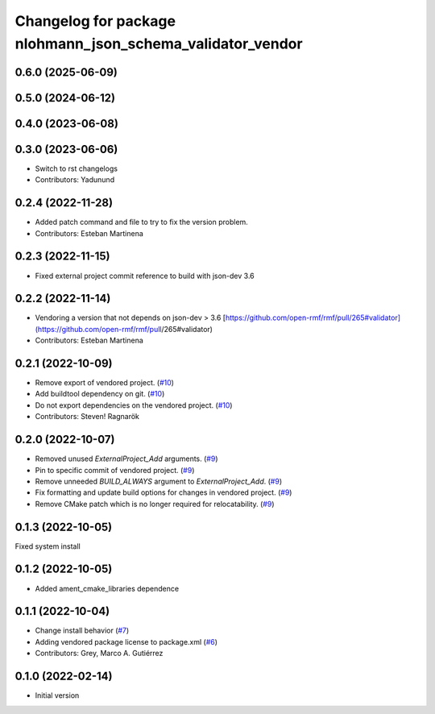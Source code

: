 ^^^^^^^^^^^^^^^^^^^^^^^^^^^^^^^^^^^^^^^^^^^^^^^^^^^^^^^^^^^
Changelog for package nlohmann_json_schema_validator_vendor
^^^^^^^^^^^^^^^^^^^^^^^^^^^^^^^^^^^^^^^^^^^^^^^^^^^^^^^^^^^

0.6.0 (2025-06-09)
------------------

0.5.0 (2024-06-12)
------------------

0.4.0 (2023-06-08)
------------------

0.3.0 (2023-06-06)
------------------
* Switch to rst changelogs
* Contributors: Yadunund

0.2.4 (2022-11-28)
------------------
* Added patch command and file to try to fix the version problem.
* Contributors: Esteban Martinena

0.2.3 (2022-11-15)
------------------
* Fixed external project commit reference to build with json-dev 3.6

0.2.2 (2022-11-14)
------------------
* Vendoring a version that not depends on json-dev > 3.6
  [https://github.com/open-rmf/rmf/pull/265#validator](https://github.com/open-rmf/rmf/pull/265#validator)
* Contributors: Esteban Martinena

0.2.1 (2022-10-09)
------------------
* Remove export of vendored project. (`#10 <https://github.com/open-rmf/nlohmann_json_schema_validator_vendor/pull/10>`_)
* Add buildtool dependency on git. (`#10 <https://github.com/open-rmf/nlohmann_json_schema_validator_vendor/pull/10>`_)
* Do not export dependencies on the vendored project. (`#10 <https://github.com/open-rmf/nlohmann_json_schema_validator_vendor/pull/10>`_)
* Contributors: Steven! Ragnarök

0.2.0 (2022-10-07)
------------------
* Removed unused `ExternalProject_Add` arguments. (`#9 <https://github.com/open-rmf/nlohmann_json_schema_validator_vendor/pull/9>`_)
* Pin to specific commit of vendored project. (`#9 <https://github.com/open-rmf/nlohmann_json_schema_validator_vendor/pull/9>`_)
* Remove unneeded `BUILD_ALWAYS` argument to `ExternalProject_Add`. (`#9 <https://github.com/open-rmf/nlohmann_json_schema_validator_vendor/pull/9>`_)
* Fix formatting and update build options for changes in vendored project. (`#9 <https://github.com/open-rmf/nlohmann_json_schema_validator_vendor/pull/9>`_)
* Remove CMake patch which is no longer required for relocatability. (`#9 <https://github.com/open-rmf/nlohmann_json_schema_validator_vendor/pull/9>`_)

0.1.3 (2022-10-05)
------------------
Fixed system install

0.1.2 (2022-10-05)
------------------
* Added ament_cmake_libraries dependence

0.1.1 (2022-10-04)
------------------
* Change install behavior (`#7 <https://github.com/open-rmf/nlohmann_json_schema_validator_vendor/pull/7>`_)
* Adding vendored package license to package.xml (`#6 <https://github.com/open-rmf/nlohmann_json_schema_validator_vendor/pull/6>`_)
* Contributors: Grey, Marco A. Gutiérrez

0.1.0 (2022-02-14)
------------------
* Initial version
